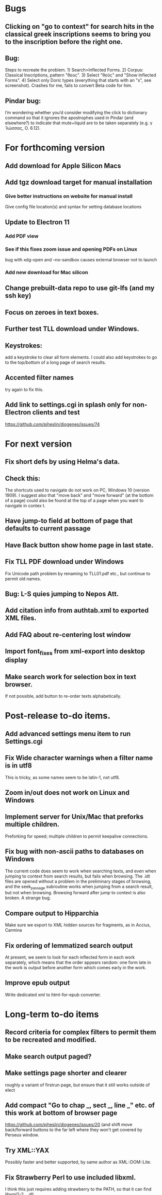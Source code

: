 * Bugs
** Clicking on "go to context" for search hits in the classical greek inscriptions seems to bring you to the inscription before the right one.
** Bug:
Steps to recreate the problem. 1) Search>Inflected Forms. 2) Corpus: Classical Inscriptions, pattern "θεος". 3) Select "θεός" and "Show Inflected Forms". 4) Select only Doric types (everything that starts with an "s", see screenshot).
Crashes for me, fails to convert Beta code for him.
** Pindar bug:
I’m wondering whether you’d consider modifying the click to dictionary command so that it ignores the apostrophes used in Pindar (and elsewhere?) to indicate that mute+liquid are to be taken separately (e.g. γˈλώσσας, O. 6.12).
* For forthcoming version
** Add download for Apple Silicon Macs 
** Add tgz download target for manual installation
*** Give better instructions on website for manual install
Give config file location(s) and syntax for setting database locations 
** Update to Electron 11
*** Add PDF view
*** See if this fixes zoom issue and opening PDFs on Linux
bug with xdg-open and --no-sandbox causes external browser not to launch
*** Add new download for Mac silicon
** Change prebuilt-data repo to use git-lfs (and my ssh key)
** Focus on zeroes in text boxes.
** Further test TLL download under Windows.
** Keystrokes:
add a keystroke to clear all form elements.  I could also add keystrokes to go to the top/bottom of a long page of search results.
** Accented filter names
try again to fix this.
** Add link to settings.cgi in splash only for non-Electron clients and test
https://github.com/pjheslin/diogenes/issues/74
* For next version
** Fix short defs by using Helma's data.
** Check this:
The shortcuts used to navigate do not work on PC, Windows 10 (version 1909).
I suggest also that "move back" and "move forward" (at the bottom of a page) could also be found at the top of a page when you want to navigate in contex
t.
** Have jump-to field at bottom of page that defaults to current passage
** Have Back button show home page in last state.
** Fix TLL PDF download under Windows
Fix Unicode path problem by renaming to TLL01.pdf etc., but continue to permit old names.
** Bug: L-S quies jumping to Nepos Att.
** Add citation info from authtab.xml to exported XML files.

** Add FAQ about re-centering lost window
** Import font_fixes from xml-export into desktop display
** Make search work for selection box in text browser. 
If not possible, add button to re-order texts alphabetically.
* Post-release to-do items.
** Add advanced settings menu item to run Settings.cgi
** Fix Wide character warnings when a filter name is in utf8
This is tricky, as some names seem to be latin-1, not utf8.
** Zoom in/out does not work on Linux and Windows
** Implement server for Unix/Mac that preforks multiple children.
Preforking for speed; multiple children to permit keepalive connections.
** Fix bug with non-ascii paths to databases on Windows
The current code does seem to work when searching texts, and even when jumping to context from search results, but fails when browsing.  The .idt files are opened without a problem in the preliminary stages of browsing, and the seek_passage subroutine works when jumping from a search result, but not when browsing.  Browsing forward after jump to context is also broken.  A strange bug.
** Compare output to Hipparchia
Make sure we export to XML hidden sources for fragments, as in Accius, Carmina
** Fix ordering of lemmatized search output
At present, we seem to look for each inflected form in each work separately, which means that the order appears random: one form late in the work is output before another form which comes early in the work.
** Improve epub output
Write dedicated xml to html-for-epub converter.
* Long-term to-do items
** Record criteria for complex filters to permit them to be recreated and modified.
** Make search output paged?
** Make settings page shorter and clearer
   roughly a variant of firstrun page, but ensure that it still works outside of elect
** Add compact "Go to chap _, sect _, line _" etc. of this work at bottom of browser page
https://github.com/pjheslin/diogenes/issues/20
(and shift move back/forward buttons to the far left where they won't get covered by Perseus window.
** Try XML::YAX
Possibly faster and better supported, by same author as XML::DOM::Lite.
** Fix Strawberry Perl to use included libxml.
I think this just requires adding strawberry\c\bin to the PATH, so that it can find libxml2-2__.dll
** Possibly refactor application to only parse prefs file once
We should avoid re-parsing prefs file at each query.
